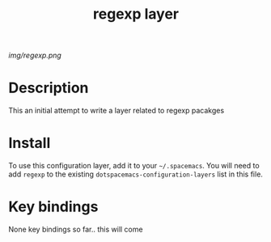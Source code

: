 #+TITLE: regexp layer

# The maximum height of the logo should be 200 pixels.
[[img/regexp.png]]

# TOC links should be GitHub style anchors.
* Table of Contents                                        :TOC_4_gh:noexport:
 - [[#description][Description]]
 - [[#install][Install]]
 - [[#key-bindings][Key bindings]]

* Description
  This an initial attempt to write a layer related to regexp pacakges

* Install
To use this configuration layer, add it to your =~/.spacemacs=. You will need to
add =regexp= to the existing =dotspacemacs-configuration-layers= list in this
file.

* Key bindings
  
None key bindings so far.. this will come

# | Key Binding | Description    |
# |-------------+----------------|
# | ~SPC x x x~ | Does thing01   |
# # Use GitHub URLs if you wish to link a Spacemacs documentation file or its heading.
# # Examples:
# # [[https://github.com/syl20bnr/spacemacs/blob/master/doc/VIMUSERS.org#sessions]]
# # [[https://github.com/syl20bnr/spacemacs/blob/master/layers/%2Bfun/emoji/README.org][Link to Emoji layer README.org]]
# # If space-doc-mode is enabled, Spacemacs will open a local copy of the linked file.
